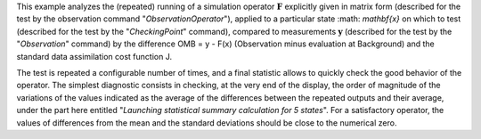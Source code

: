 .. index:: single: ObservationSimulationComparisonTest (example)

This example analyzes the (repeated) running of a simulation operator
:math:`\mathbf{F}` explicitly given in matrix form (described for the test by
the observation command "*ObservationOperator*"), applied to a particular state
:math: `\mathbf{x}` on which to test (described for the test by the
"*CheckingPoint*" command), compared to measurements :math:`\mathbf{y}`
(described for the test by the "*Observation*" command) by the difference OMB =
y - F(x) (Observation minus evaluation at Background) and the standard data
assimilation cost function J.

The test is repeated a configurable number of times, and a final statistic
allows to quickly check the good behavior of the operator. The simplest
diagnostic consists in checking, at the very end of the display, the order of
magnitude of the variations of the values indicated as the average of the
differences between the repeated outputs and their average, under the part here
entitled "*Launching statistical summary calculation for 5 states*". For a
satisfactory operator, the values of differences from the mean and the standard
deviations should be close to the numerical zero.
